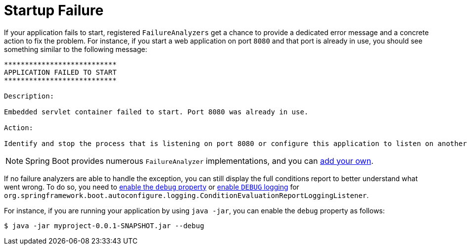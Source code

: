 [[startup-failure]]
= Startup Failure

If your application fails to start, registered `FailureAnalyzers` get a chance to provide a dedicated error message and a concrete action to fix the problem.
For instance, if you start a web application on port `8080` and that port is already in use, you should see something similar to the following message:

[indent=0]
----
	***************************
	APPLICATION FAILED TO START
	***************************

	Description:

	Embedded servlet container failed to start. Port 8080 was already in use.

	Action:

	Identify and stop the process that is listening on port 8080 or configure this application to listen on another port.
----

NOTE: Spring Boot provides numerous `FailureAnalyzer` implementations, and you can xref:howto/application.adoc#application.failure-analyzer[add your own].

If no failure analyzers are able to handle the exception, you can still display the full conditions report to better understand what went wrong.
To do so, you need to xref:features/external-config.adoc[enable the `debug` property] or xref:features/logging/log-levels.adoc[enable `DEBUG` logging] for `org.springframework.boot.autoconfigure.logging.ConditionEvaluationReportLoggingListener`.

For instance, if you are running your application by using `java -jar`, you can enable the `debug` property as follows:

[source,shell,indent=0,subs="verbatim"]
----
	$ java -jar myproject-0.0.1-SNAPSHOT.jar --debug
----



